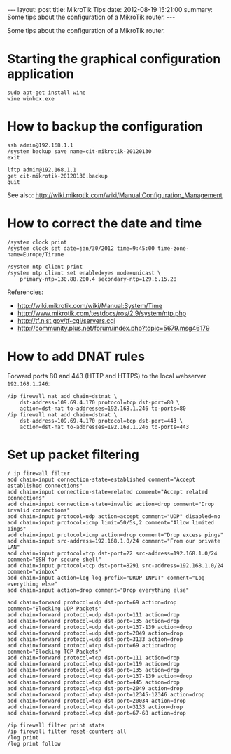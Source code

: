 #+OPTIONS:   H:3 num:t toc:t \n:nil @:t ::t |:t ^:nil -:t f:t *:t <:t
#+OPTIONS:   TeX:nil LaTeX:nil skip:nil d:nil todo:t pri:nil tags:not-in-toc
#+begin_html
---
layout:     post
title:      MikroTik Tips
date:       2012-08-19 15:21:00
summary:    Some tips about the configuration of a MikroTik router.
---
#+end_html

Some tips about the configuration of a MikroTik router.

* Starting the graphical configuration application
  #+BEGIN_EXAMPLE
  sudo apt-get install wine
  wine winbox.exe
  #+END_EXAMPLE

* How to backup the configuration
  #+BEGIN_EXAMPLE
  ssh admin@192.168.1.1
  /system backup save name=cit-mikrotik-20120130
  exit

  lftp admin@192.168.1.1
  get cit-mikrotik-20120130.backup
  quit
  #+END_EXAMPLE

  See also:
  http://wiki.mikrotik.com/wiki/Manual:Configuration_Management

* How to correct the date and time
  #+BEGIN_EXAMPLE
  /system clock print
  /system clock set date=jan/30/2012 time=9:45:00 time-zone-name=Europe/Tirane

  /system ntp client print
  /system ntp client set enabled=yes mode=unicast \
	  primary-ntp=130.88.200.4 secondary-ntp=129.6.15.28
  #+END_EXAMPLE

  Referencies:
  + http://wiki.mikrotik.com/wiki/Manual:System/Time
  + http://www.mikrotik.com/testdocs/ros/2.9/system/ntp.php
  + http://tf.nist.gov/tf-cgi/servers.cgi
  + http://community.plus.net/forum/index.php?topic=5679.msg46179

* How to add DNAT rules

  Forward ports 80 and 443 (HTTP and HTTPS) to the local webserver
  ~192.168.1.246~:
  #+BEGIN_EXAMPLE
  /ip firewall nat add chain=dstnat \
      dst-address=109.69.4.170 protocol=tcp dst-port=80 \
      action=dst-nat to-addresses=192.168.1.246 to-ports=80
  /ip firewall nat add chain=dstnat \
      dst-address=109.69.4.170 protocol=tcp dst-port=443 \
      action=dst-nat to-addresses=192.168.1.246 to-ports=443
  #+END_EXAMPLE

* Set up packet filtering
  #+BEGIN_EXAMPLE   
  / ip firewall filter
  add chain=input connection-state=established comment="Accept established connections"
  add chain=input connection-state=related comment="Accept related connections"
  add chain=input connection-state=invalid action=drop comment="Drop invalid connections" 
  add chain=input protocol=udp action=accept comment="UDP" disabled=no 
  add chain=input protocol=icmp limit=50/5s,2 comment="Allow limited pings" 
  add chain=input protocol=icmp action=drop comment="Drop excess pings" 
  add chain=input src-address=192.168.1.0/24 comment="From our private LAN"
  add chain=input protocol=tcp dst-port=22 src-address=192.168.1.0/24 comment="SSH for secure shell"
  add chain=input protocol=tcp dst-port=8291 src-address=192.168.1.0/24 comment="winbox" 
  add chain=input action=log log-prefix="DROP INPUT" comment="Log everything else"
  add chain=input action=drop comment="Drop everything else"

  add chain=forward protocol=udp dst-port=69 action=drop comment="Blocking UDP Packets"                   
  add chain=forward protocol=udp dst-port=111 action=drop                                 
  add chain=forward protocol=udp dst-port=135 action=drop      
  add chain=forward protocol=udp dst-port=137-139 action=drop 
  add chain=forward protocol=udp dst-port=2049 action=drop       
  add chain=forward protocol=udp dst-port=3133 action=drop    
  add chain=forward protocol=tcp dst-port=69 action=drop comment="Blocking TCP Packets"      
  add chain=forward protocol=tcp dst-port=111 action=drop                                  
  add chain=forward protocol=tcp dst-port=119 action=drop 
  add chain=forward protocol=tcp dst-port=135 action=drop  
  add chain=forward protocol=tcp dst-port=137-139 action=drop 
  add chain=forward protocol=tcp dst-port=445 action=drop       
  add chain=forward protocol=tcp dst-port=2049 action=drop   
  add chain=forward protocol=tcp dst-port=12345-12346 action=drop     
  add chain=forward protocol=tcp dst-port=20034 action=drop           
  add chain=forward protocol=tcp dst-port=3133 action=drop     
  add chain=forward protocol=tcp dst-port=67-68 action=drop    

  /ip firewall filter print stats
  /ip firewall filter reset-counters-all
  /log print
  /log print follow
  #+END_EXAMPLE
